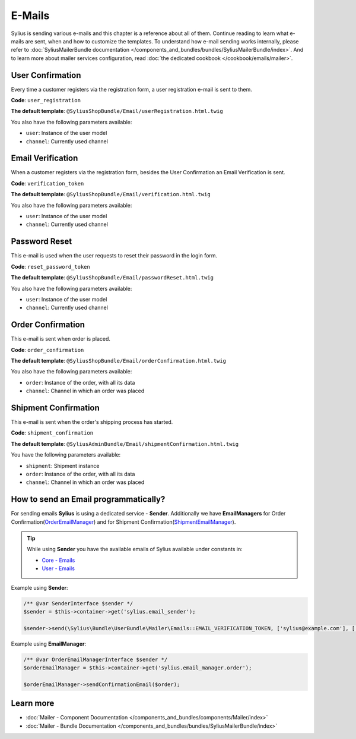 .. index::
   single: E-Mails

E-Mails
=======

Sylius is sending various e-mails and this chapter is a reference about all of them. Continue reading to learn what e-mails are sent, when and how to customize the templates.
To understand how e-mail sending works internally, please refer to :doc:`SyliusMailerBundle documentation </components_and_bundles/bundles/SyliusMailerBundle/index>`.
And to learn more about mailer services configuration, read :doc:`the dedicated cookbook </cookbook/emails/mailer>`.

User Confirmation
-----------------

Every time a customer registers via the registration form, a user registration e-mail is sent to them.

**Code**: ``user_registration``

**The default template**: ``@SyliusShopBundle/Email/userRegistration.html.twig``

You also have the following parameters available:

* ``user``: Instance of the user model
* ``channel``: Currently used channel

Email Verification
------------------

When a customer registers via the registration form, besides the User Confirmation an Email Verification is sent.

**Code**: ``verification_token``

**The default template**: ``@SyliusShopBundle/Email/verification.html.twig``

You also have the following parameters available:

* ``user``: Instance of the user model
* ``channel``: Currently used channel

Password Reset
--------------

This e-mail is used when the user requests to reset their password in the login form.

**Code**: ``reset_password_token``

**The default template**: ``@SyliusShopBundle/Email/passwordReset.html.twig``

You also have the following parameters available:

* ``user``: Instance of the user model
* ``channel``: Currently used channel

Order Confirmation
------------------

This e-mail is sent when order is placed.

**Code**: ``order_confirmation``

**The default template**: ``@SyliusShopBundle/Email/orderConfirmation.html.twig``

You also have the following parameters available:

* ``order``: Instance of the order, with all its data
* ``channel``: Channel in which an order was placed

Shipment Confirmation
---------------------

This e-mail is sent when the order's shipping process has started.

**Code**: ``shipment_confirmation``

**The default template**: ``@SyliusAdminBundle/Email/shipmentConfirmation.html.twig``

You have the following parameters available:

* ``shipment``: Shipment instance
* ``order``: Instance of the order, with all its data
* ``channel``: Channel in which an order was placed

How to send an Email programmatically?
--------------------------------------

For sending emails **Sylius** is using a dedicated service - **Sender**. Additionally we have **EmailManagers**
for Order Confirmation(`OrderEmailManager <https://github.com/Sylius/Sylius/blob/master/src/Sylius/Bundle/ShopBundle/EmailManager/OrderEmailManager.php>`_)
and for Shipment Confirmation(`ShipmentEmailManager <https://github.com/Sylius/Sylius/blob/master/src/Sylius/Bundle/AdminBundle/EmailManager/ShipmentEmailManager.php>`_).

.. tip::

    While using **Sender** you have the available emails of Sylius available under constants in:

    * `Core - Emails <https://github.com/Sylius/Sylius/blob/master/src/Sylius/Bundle/CoreBundle/Mailer/Emails.php>`_
    * `User - Emails <https://github.com/Sylius/Sylius/blob/master/src/Sylius/Bundle/UserBundle/Mailer/Emails.php>`_

Example using **Sender**:

.. code-block:: php

    /** @var SenderInterface $sender */
    $sender = $this->container->get('sylius.email_sender');

    $sender->send(\Sylius\Bundle\UserBundle\Mailer\Emails::EMAIL_VERIFICATION_TOKEN, ['sylius@example.com'], ['user' => $user, 'channel' => $channel]);

Example using **EmailManager**:

.. code-block:: php

    /** @var OrderEmailManagerInterface $sender */
    $orderEmailManager = $this->container->get('sylius.email_manager.order');

    $orderEmailManager->sendConfirmationEmail($order);

Learn more
----------

* :doc:`Mailer - Component Documentation </components_and_bundles/components/Mailer/index>`
* :doc:`Mailer - Bundle Documentation </components_and_bundles/bundles/SyliusMailerBundle/index>`
